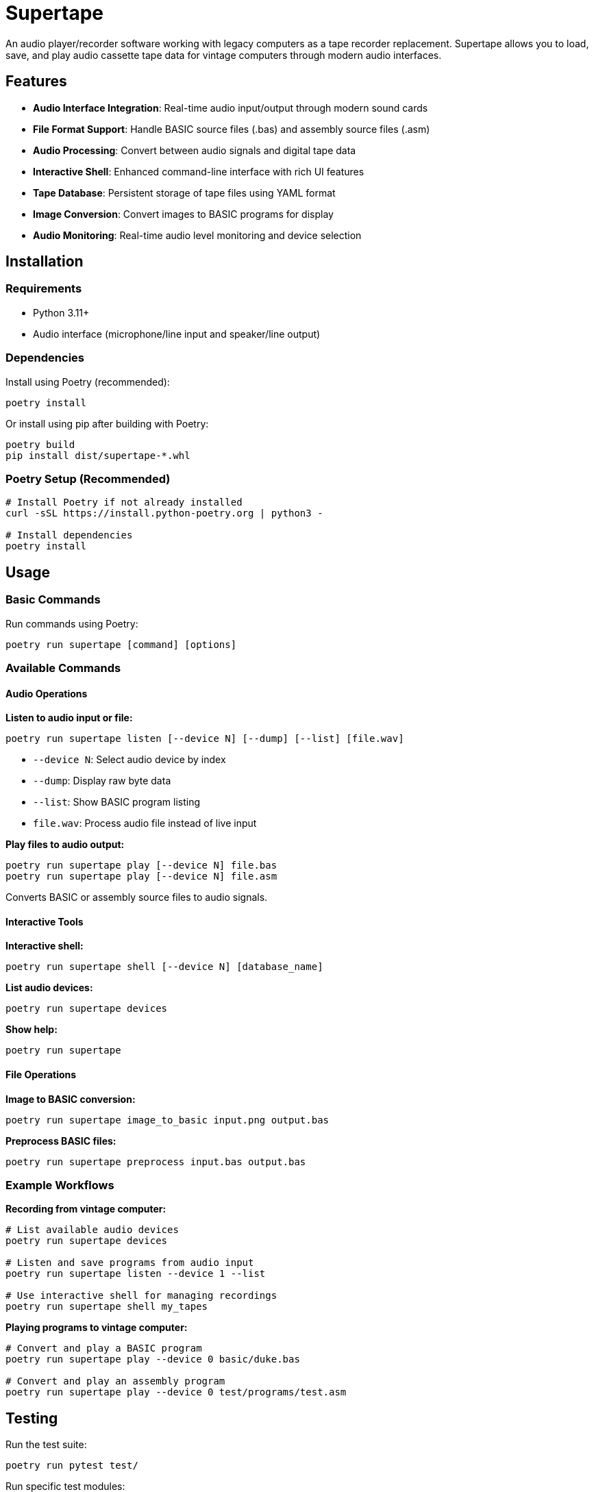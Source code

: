 
= Supertape

An audio player/recorder software working with legacy computers as a tape recorder replacement. Supertape allows you to load, save, and play audio cassette tape data for vintage computers through modern audio interfaces.

== Features

* **Audio Interface Integration**: Real-time audio input/output through modern sound cards
* **File Format Support**: Handle BASIC source files (.bas) and assembly source files (.asm)
* **Audio Processing**: Convert between audio signals and digital tape data
* **Interactive Shell**: Enhanced command-line interface with rich UI features
* **Tape Database**: Persistent storage of tape files using YAML format
* **Image Conversion**: Convert images to BASIC programs for display
* **Audio Monitoring**: Real-time audio level monitoring and device selection

== Installation

=== Requirements

* Python 3.11+
* Audio interface (microphone/line input and speaker/line output)

=== Dependencies

Install using Poetry (recommended):

----
poetry install
----

Or install using pip after building with Poetry:

----
poetry build
pip install dist/supertape-*.whl
----

=== Poetry Setup (Recommended)

----
# Install Poetry if not already installed
curl -sSL https://install.python-poetry.org | python3 -

# Install dependencies
poetry install
----

== Usage

=== Basic Commands

Run commands using Poetry:

----
poetry run supertape [command] [options]
----

=== Available Commands

==== Audio Operations

**Listen to audio input or file:**
----
poetry run supertape listen [--device N] [--dump] [--list] [file.wav]
----

* `--device N`: Select audio device by index
* `--dump`: Display raw byte data
* `--list`: Show BASIC program listing
* `file.wav`: Process audio file instead of live input

**Play files to audio output:**
----
poetry run supertape play [--device N] file.bas
poetry run supertape play [--device N] file.asm
----

Converts BASIC or assembly source files to audio signals.

==== Interactive Tools

**Interactive shell:**
----
poetry run supertape shell [--device N] [database_name]
----

**List audio devices:**
----
poetry run supertape devices
----

**Show help:**
----
poetry run supertape
----

==== File Operations

**Image to BASIC conversion:**
----
poetry run supertape image_to_basic input.png output.bas
----

**Preprocess BASIC files:**
----
poetry run supertape preprocess input.bas output.bas
----

=== Example Workflows

**Recording from vintage computer:**
----
# List available audio devices
poetry run supertape devices

# Listen and save programs from audio input
poetry run supertape listen --device 1 --list

# Use interactive shell for managing recordings
poetry run supertape shell my_tapes
----

**Playing programs to vintage computer:**
----
# Convert and play a BASIC program
poetry run supertape play --device 0 basic/duke.bas

# Convert and play an assembly program  
poetry run supertape play --device 0 test/programs/test.asm
----

== Testing

Run the test suite:

----
poetry run pytest test/
----

Run specific test modules:

----
poetry run pytest test/test_basic.py
poetry run pytest test/test_assembly.py
----

== Compatibility

=== Currently Supported

==== Matra Alice

Supertape fully supports the Matra Alice computer range:

* **Alice 4k** (original Alice)
* **Alice 32** 
* **Alice 90**

==== Tandy MC-10

The Matra Alice 4k being a clone of the Tandy MC-10, both systems share the same tape formats and are fully compatible with Supertape.

=== File Format Support

* **BASIC Programs**: `.bas` source files with preprocessing and minification
* **Assembly Programs**: `.asm` source files  
* **Audio Files**: `.wav` files for playback and analysis
* **Tape Data**: Native tape file format with persistent database storage

=== Future Plans

This application is planning to support additional vintage computers with audio tape interfaces:

* **Commodore 64**
* **Amstrad CPC** 
* **Sinclair ZX Spectrum**
* **TRS-80**
* **Apple II**

== Architecture

Supertape uses a modular architecture with audio processing pipelines:

* **Audio Layer**: Real-time audio I/O with device abstraction
* **Signal Processing**: Modulation/demodulation for tape data encoding
* **File Processing**: BASIC/assembly compilation and tape file management
* **User Interfaces**: Console commands and interactive shell
* **Storage**: YAML-based persistent tape file repository

== Contributing

1. Fork the repository
2. Create a feature branch
3. Make your changes with appropriate tests
4. Run the test suite: `poetry run pytest test/`
5. Submit a pull request

== License

See the LICENSE file for details.
